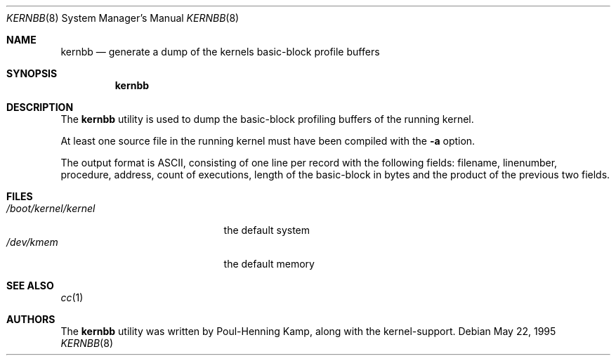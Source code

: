 .\" Copyright (c) 1983, 1991, 1993
.\"	The Regents of the University of California.  All rights reserved.
.\"
.\" Redistribution and use in source and binary forms, with or without
.\" modification, are permitted provided that the following conditions
.\" are met:
.\" 1. Redistributions of source code must retain the above copyright
.\"    notice, this list of conditions and the following disclaimer.
.\" 2. Redistributions in binary form must reproduce the above copyright
.\"    notice, this list of conditions and the following disclaimer in the
.\"    documentation and/or other materials provided with the distribution.
.\" 3. All advertising materials mentioning features or use of this software
.\"    must display the following acknowledgement:
.\"	This product includes software developed by the University of
.\"	California, Berkeley and its contributors.
.\" 4. Neither the name of the University nor the names of its contributors
.\"    may be used to endorse or promote products derived from this software
.\"    without specific prior written permission.
.\"
.\" THIS SOFTWARE IS PROVIDED BY THE REGENTS AND CONTRIBUTORS ``AS IS'' AND
.\" ANY EXPRESS OR IMPLIED WARRANTIES, INCLUDING, BUT NOT LIMITED TO, THE
.\" IMPLIED WARRANTIES OF MERCHANTABILITY AND FITNESS FOR A PARTICULAR PURPOSE
.\" ARE DISCLAIMED.  IN NO EVENT SHALL THE REGENTS OR CONTRIBUTORS BE LIABLE
.\" FOR ANY DIRECT, INDIRECT, INCIDENTAL, SPECIAL, EXEMPLARY, OR CONSEQUENTIAL
.\" DAMAGES (INCLUDING, BUT NOT LIMITED TO, PROCUREMENT OF SUBSTITUTE GOODS
.\" OR SERVICES; LOSS OF USE, DATA, OR PROFITS; OR BUSINESS INTERRUPTION)
.\" HOWEVER CAUSED AND ON ANY THEORY OF LIABILITY, WHETHER IN CONTRACT, STRICT
.\" LIABILITY, OR TORT (INCLUDING NEGLIGENCE OR OTHERWISE) ARISING IN ANY WAY
.\" OUT OF THE USE OF THIS SOFTWARE, EVEN IF ADVISED OF THE POSSIBILITY OF
.\" SUCH DAMAGE.
.\"
.\" $FreeBSD$
.\"
.Dd May 22, 1995
.Dt KERNBB 8
.Os
.Sh NAME
.Nm kernbb
.Nd generate a dump of the kernels basic-block profile buffers
.Sh SYNOPSIS
.Nm
.Sh DESCRIPTION
The
.Nm
utility is used to dump the basic-block profiling buffers of the running
kernel.
.Pp
At least one source file in the running kernel must have been compiled
with the
.Fl a
option.
.Pp
The output format is
.Tn ASCII ,
consisting of one line per record with the
following fields: filename, linenumber, procedure, address, count
of executions, length of the basic-block in bytes and the product of
the previous two fields.
.Sh FILES
.Bl -tag -width /boot/kernel/kernel -compact
.It Pa /boot/kernel/kernel
the default system
.It Pa /dev/kmem
the default memory
.El
.Sh SEE ALSO
.Xr cc 1
.Sh AUTHORS
The
.Nm
utility was written by
.An Poul-Henning Kamp ,
along with the kernel-support.
